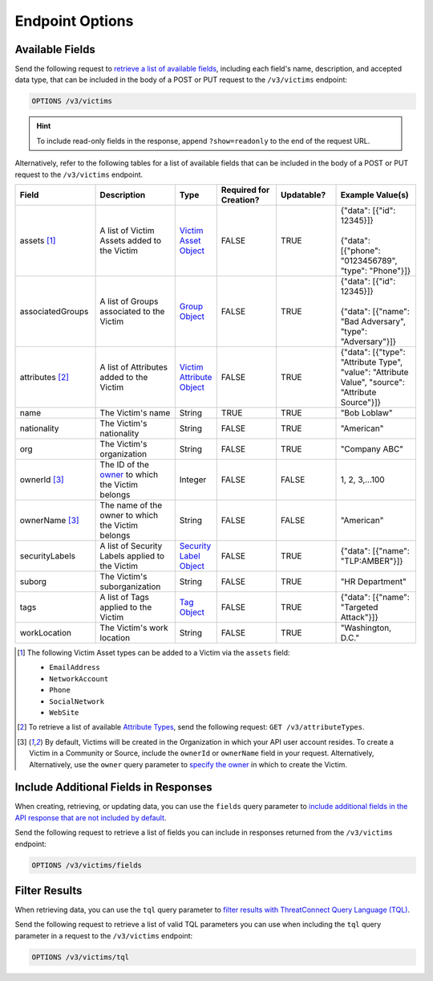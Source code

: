 Endpoint Options
----------------

Available Fields
^^^^^^^^^^^^^^^^

Send the following request to `retrieve a list of available fields <https://docs.threatconnect.com/en/latest/rest_api/v3/retrieve_fields.html>`_, including each field's name, description, and accepted data type, that can be included in the body of a POST or PUT request to the ``/v3/victims`` endpoint:

.. code::

    OPTIONS /v3/victims

.. hint::
    To include read-only fields in the response, append ``?show=readonly`` to the end of the request URL.

Alternatively, refer to the following tables for a list of available fields that can be included in the body of a POST or PUT request to the ``/v3/victims`` endpoint.

.. list-table::
   :widths: 20 20 10 15 15 20
   :header-rows: 1

   * - Field
     - Description
     - Type
     - Required for Creation?
     - Updatable?
     - Example Value(s)
   * - assets [1]_
     - A list of Victim Assets added to the Victim
     - `Victim Asset Object <https://docs.threatconnect.com/en/latest/rest_api/v3/victim_assets/victim_assets.html>`_
     - FALSE
     - TRUE
     - | {"data": [{"id": 12345}]}
       |
       | {"data": [{"phone": "0123456789", "type": "Phone"}]}
   * - associatedGroups
     - A list of Groups associated to the Victim
     - `Group Object <https://docs.threatconnect.com/en/latest/rest_api/v3/groups/groups.html>`_
     - FALSE
     - TRUE
     - | {"data": [{"id": 12345}]}
       |
       | {"data": [{"name": "Bad Adversary", "type": "Adversary"}]}
   * - attributes [2]_
     - A list of Attributes added to the Victim
     - `Victim Attribute Object <https://docs.threatconnect.com/en/latest/rest_api/v3/victim_attributes/victim_attributes.html>`_
     - FALSE
     - TRUE
     - {"data": [{"type": "Attribute Type", "value": "Attribute Value", "source": "Attribute Source"}]}
   * - name
     - The Victim's name
     - String
     - TRUE
     - TRUE
     - "Bob Loblaw"
   * - nationality
     - The Victim's nationality
     - String
     - FALSE
     - TRUE
     - "American"
   * - org
     - The Victim's organization
     - String
     - FALSE
     - TRUE
     - "Company ABC"
   * - ownerId [3]_
     - The ID of the `owner <https://docs.threatconnect.com/en/latest/rest_api/v3/owners/owners.html>`_ to which the Victim belongs
     - Integer
     - FALSE
     - FALSE
     - 1, 2, 3,...100
   * - ownerName [3]_
     - The name of the owner to which the Victim belongs
     - String
     - FALSE
     - FALSE
     - "American"
   * - securityLabels
     - A list of Security Labels applied to the Victim
     - `Security Label Object <https://docs.threatconnect.com/en/latest/rest_api/v3/security_labels/security_labels.html>`_
     - FALSE
     - TRUE
     - {"data": [{"name": "TLP:AMBER"}]}
   * - suborg
     - The Victim's suborganization
     - String
     - FALSE
     - TRUE
     - "HR Department"
   * - tags
     - A list of Tags applied to the Victim
     - `Tag Object <https://docs.threatconnect.com/en/latest/rest_api/v3/tags/tags.html>`_
     - FALSE
     - TRUE
     - {"data": [{"name": "Targeted Attack"}]}
   * - workLocation
     - The Victim's work location
     - String
     - FALSE
     - TRUE
     - "Washington, D.C."

.. [1] The following Victim Asset types can be added to a Victim via the ``assets`` field:

    - ``EmailAddress``
    - ``NetworkAccount``
    - ``Phone``
    - ``SocialNetwork``
    - ``WebSite``

.. [2] To retrieve a list of available `Attribute Types <https://docs.threatconnect.com/en/latest/rest_api/v3/attribute_types/attribute_types.html>`_, send the following request: ``GET /v3/attributeTypes``.

.. [3] By default, Victims will be created in the Organization in which your API user account resides. To create a Victim in a Community or Source, include the ``ownerId`` or ``ownerName`` field in your request. Alternatively, Alternatively, use the ``owner`` query parameter to `specify the owner <https://docs.threatconnect.com/en/latest/rest_api/v3/specify_owner.html>`_ in which to create the Victim.

Include Additional Fields in Responses
^^^^^^^^^^^^^^^^^^^^^^^^^^^^^^^^^^^^^^

When creating, retrieving, or updating data, you can use the ``fields`` query parameter to `include additional fields in the API response that are not included by default <https://docs.threatconnect.com/en/latest/rest_api/v3/additional_fields.html>`_.

Send the following request to retrieve a list of fields you can include in responses returned from the ``/v3/victims`` endpoint:

.. code::

    OPTIONS /v3/victims/fields

Filter Results
^^^^^^^^^^^^^^

When retrieving data, you can use the ``tql`` query parameter to `filter results with ThreatConnect Query Language (TQL) <https://docs.threatconnect.com/en/latest/rest_api/v3/filter_results.html>`_.

Send the following request to retrieve a list of valid TQL parameters you can use when including the ``tql`` query parameter in a request to the ``/v3/victims`` endpoint:

.. code::

    OPTIONS /v3/victims/tql